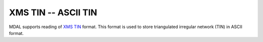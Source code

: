 .. _driver.xms-tin:

================================================================================
XMS TIN -- ASCII TIN
================================================================================

.. shortname:: XMS TIN

.. built_in_by_default::

MDAL supports reading of `XMS TIN`_ format. This format is used to store triangulated irregular network (TIN) in ASCII format.

.. _XMS TIN: https://www.xmswiki.com/wiki/TIN_Files
